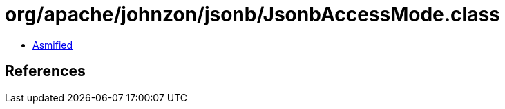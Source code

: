 = org/apache/johnzon/jsonb/JsonbAccessMode.class

 - link:JsonbAccessMode-asmified.java[Asmified]

== References

